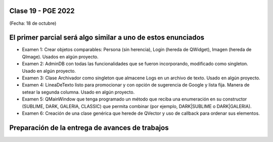 .. -*- coding: utf-8 -*-

.. _rcs_subversion:

Clase 19 - PGE 2022
===================
(Fecha: 18 de octubre)


El primer parcial será algo similar a uno de estos enunciados
=============================================================

- Examen 1: Crear objetos comparables: Persona (sin herencia), Login (hereda de QWidget), Imagen (hereda de QImage). Usados en algún proyecto.
- Examen 2: AdminDB con todas las funcionalidades que se fueron incorporando, modificado como singleton. Usado en algún proyecto.
- Examen 3: Clase Archivador como singleton que almacene Logs en un archivo de texto. Usado en algún proyecto.
- Examen 4: LineaDeTexto listo para promocionar y con opción de sugerencia de Google y lista fija. Manera de setear la segunda columna. Usado en algún proyecto.
- Examen 5: QMainWindow que tenga programado un método que reciba una enumeración en su constructor (SUBLIME, DARK, GALERIA, CLASSIC) que permita combinar (por ejemplo, DARK|SUBLIME o DARK|GALERIA).
- Examen 6: Creación de una clase genérica que herede de QVector y uso de callback para ordenar sus elementos.


Preparación de la entrega de avances de trabajos
================================================



